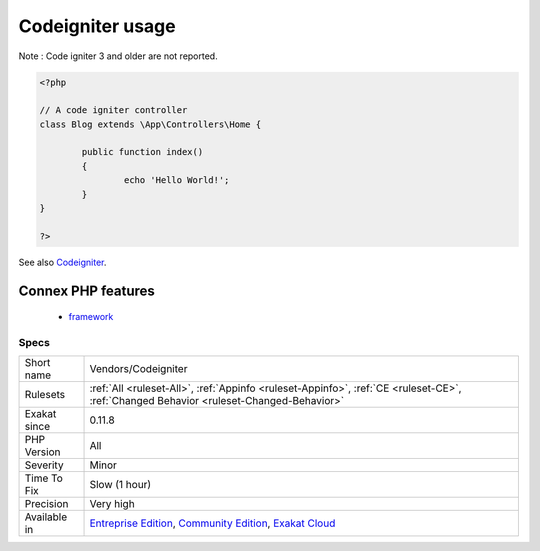 .. _vendors-codeigniter:

.. _codeigniter-usage:

Codeigniter usage
+++++++++++++++++

.. meta\:\:
	:description:
		Codeigniter usage: This analysis reports usage of the Codeigniter 4 framework.
	:twitter:card: summary_large_image
	:twitter:site: @exakat
	:twitter:title: Codeigniter usage
	:twitter:description: Codeigniter usage: This analysis reports usage of the Codeigniter 4 framework
	:twitter:creator: @exakat
	:twitter:image:src: https://www.exakat.io/wp-content/uploads/2020/06/logo-exakat.png
	:og:image: https://www.exakat.io/wp-content/uploads/2020/06/logo-exakat.png
	:og:title: Codeigniter usage
	:og:type: article
	:og:description: This analysis reports usage of the Codeigniter 4 framework
	:og:url: https://php-tips.readthedocs.io/en/latest/tips/Vendors/Codeigniter.html
	:og:locale: en
  This analysis reports usage of the Codeigniter 4 framework.

Note : Code igniter 3 and older are not reported.

.. code-block:: php
   
   <?php
   
   // A code igniter controller
   class Blog extends \App\Controllers\Home {
   
           public function index()
           {
                   echo 'Hello World!';
           }
   }
   
   ?>

See also `Codeigniter <https://codeigniter.com/>`_.

Connex PHP features
-------------------

  + `framework <https://php-dictionary.readthedocs.io/en/latest/dictionary/framework.ini.html>`_


Specs
_____

+--------------+-----------------------------------------------------------------------------------------------------------------------------------------------------------------------------------------+
| Short name   | Vendors/Codeigniter                                                                                                                                                                     |
+--------------+-----------------------------------------------------------------------------------------------------------------------------------------------------------------------------------------+
| Rulesets     | :ref:`All <ruleset-All>`, :ref:`Appinfo <ruleset-Appinfo>`, :ref:`CE <ruleset-CE>`, :ref:`Changed Behavior <ruleset-Changed-Behavior>`                                                  |
+--------------+-----------------------------------------------------------------------------------------------------------------------------------------------------------------------------------------+
| Exakat since | 0.11.8                                                                                                                                                                                  |
+--------------+-----------------------------------------------------------------------------------------------------------------------------------------------------------------------------------------+
| PHP Version  | All                                                                                                                                                                                     |
+--------------+-----------------------------------------------------------------------------------------------------------------------------------------------------------------------------------------+
| Severity     | Minor                                                                                                                                                                                   |
+--------------+-----------------------------------------------------------------------------------------------------------------------------------------------------------------------------------------+
| Time To Fix  | Slow (1 hour)                                                                                                                                                                           |
+--------------+-----------------------------------------------------------------------------------------------------------------------------------------------------------------------------------------+
| Precision    | Very high                                                                                                                                                                               |
+--------------+-----------------------------------------------------------------------------------------------------------------------------------------------------------------------------------------+
| Available in | `Entreprise Edition <https://www.exakat.io/entreprise-edition>`_, `Community Edition <https://www.exakat.io/community-edition>`_, `Exakat Cloud <https://www.exakat.io/exakat-cloud/>`_ |
+--------------+-----------------------------------------------------------------------------------------------------------------------------------------------------------------------------------------+


